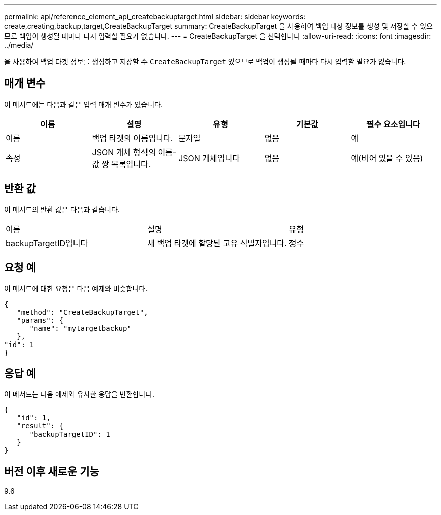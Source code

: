 ---
permalink: api/reference_element_api_createbackuptarget.html 
sidebar: sidebar 
keywords: create,creating,backup,target,CreateBackupTarget 
summary: CreateBackupTarget 을 사용하여 백업 대상 정보를 생성 및 저장할 수 있으므로 백업이 생성될 때마다 다시 입력할 필요가 없습니다. 
---
= CreateBackupTarget 을 선택합니다
:allow-uri-read: 
:icons: font
:imagesdir: ../media/


[role="lead"]
을 사용하여 백업 타겟 정보를 생성하고 저장할 수 `CreateBackupTarget` 있으므로 백업이 생성될 때마다 다시 입력할 필요가 없습니다.



== 매개 변수

이 메서드에는 다음과 같은 입력 매개 변수가 있습니다.

|===
| 이름 | 설명 | 유형 | 기본값 | 필수 요소입니다 


 a| 
이름
 a| 
백업 타겟의 이름입니다.
 a| 
문자열
 a| 
없음
 a| 
예



 a| 
속성
 a| 
JSON 개체 형식의 이름-값 쌍 목록입니다.
 a| 
JSON 개체입니다
 a| 
없음
 a| 
예(비어 있을 수 있음)

|===


== 반환 값

이 메서드의 반환 값은 다음과 같습니다.

|===


| 이름 | 설명 | 유형 


 a| 
backupTargetID입니다
 a| 
새 백업 타겟에 할당된 고유 식별자입니다.
 a| 
정수

|===


== 요청 예

이 메서드에 대한 요청은 다음 예제와 비슷합니다.

[listing]
----
{
   "method": "CreateBackupTarget",
   "params": {
      "name": "mytargetbackup"
   },
"id": 1
}
----


== 응답 예

이 메서드는 다음 예제와 유사한 응답을 반환합니다.

[listing]
----
{
   "id": 1,
   "result": {
      "backupTargetID": 1
   }
}
----


== 버전 이후 새로운 기능

9.6
